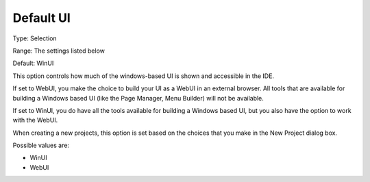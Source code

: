 

.. _Options_Appearance_-_Default_UI:


Default UI
==========



Type:	Selection	

Range:	The settings listed below	

Default:	WinUI	





This option controls how much of the windows-based UI is shown and accessible in the IDE.

If set to WebUI, you make the choice to build your UI as a WebUI in an external browser. All tools that are available for building a Windows based UI (like the Page Manager, Menu Builder) will not be available.

If set to WinUI, you do have all the tools available for building a Windows based UI, but you also have the option to work with the WebUI.



When creating a new projects, this option is set based on the choices that you make in the New Project dialog box.



Possible values are:



*	WinUI
*	WebUI
